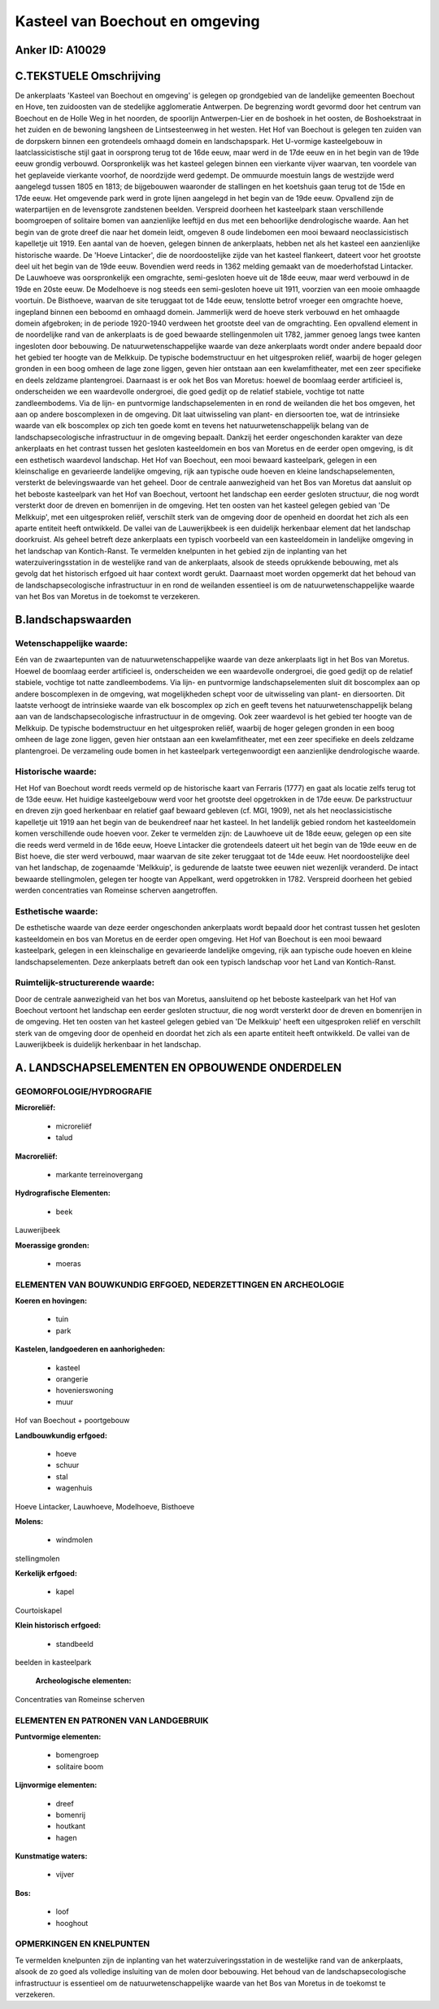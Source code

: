 Kasteel van Boechout en omgeving
================================

Anker ID: A10029
----------------



C.TEKSTUELE Omschrijving
------------------------

De ankerplaats 'Kasteel van Boechout en omgeving' is gelegen op
grondgebied van de landelijke gemeenten Boechout en Hove, ten zuidoosten
van de stedelijke agglomeratie Antwerpen. De begrenzing wordt gevormd
door het centrum van Boechout en de Holle Weg in het noorden, de
spoorlijn Antwerpen-Lier en de boshoek in het oosten, de Boshoekstraat
in het zuiden en de bewoning langsheen de Lintsesteenweg in het westen.
Het Hof van Boechout is gelegen ten zuiden van de dorpskern binnen een
grotendeels omhaagd domein en landschapspark. Het U-vormige
kasteelgebouw in laatclassicistische stijl gaat in oorsprong terug tot
de 16de eeuw, maar werd in de 17de eeuw en in het begin van de 19de eeuw
grondig verbouwd. Oorspronkelijk was het kasteel gelegen binnen een
vierkante vijver waarvan, ten voordele van het geplaveide vierkante
voorhof, de noordzijde werd gedempt. De ommuurde moestuin langs de
westzijde werd aangelegd tussen 1805 en 1813; de bijgebouwen waaronder
de stallingen en het koetshuis gaan terug tot de 15de en 17de eeuw. Het
omgevende park werd in grote lijnen aangelegd in het begin van de 19de
eeuw. Opvallend zijn de waterpartijen en de levensgrote zandstenen
beelden. Verspreid doorheen het kasteelpark staan verschillende
boomgroepen of solitaire bomen van aanzienlijke leeftijd en dus met een
behoorlijke dendrologische waarde. Aan het begin van de grote dreef die
naar het domein leidt, omgeven 8 oude lindebomen een mooi bewaard
neoclassicistisch kapelletje uit 1919. Een aantal van de hoeven, gelegen
binnen de ankerplaats, hebben net als het kasteel een aanzienlijke
historische waarde. De 'Hoeve Lintacker', die de noordoostelijke zijde
van het kasteel flankeert, dateert voor het grootste deel uit het begin
van de 19de eeuw. Bovendien werd reeds in 1362 melding gemaakt van de
moederhofstad Lintacker. De Lauwhoeve was oorspronkelijk een omgrachte,
semi-gesloten hoeve uit de 18de eeuw, maar werd verbouwd in de 19de en
20ste eeuw. De Modelhoeve is nog steeds een semi-gesloten hoeve uit
1911, voorzien van een mooie omhaagde voortuin. De Bisthoeve, waarvan de
site teruggaat tot de 14de eeuw, tenslotte betrof vroeger een omgrachte
hoeve, ingepland binnen een beboomd en omhaagd domein. Jammerlijk werd
de hoeve sterk verbouwd en het omhaagde domein afgebroken; in de periode
1920-1940 verdween het grootste deel van de omgrachting. Een opvallend
element in de noordelijke rand van de ankerplaats is de goed bewaarde
stellingenmolen uit 1782, jammer genoeg langs twee kanten ingesloten
door bebouwing. De natuurwetenschappelijke waarde van deze ankerplaats
wordt onder andere bepaald door het gebied ter hoogte van de Melkkuip.
De typische bodemstructuur en het uitgesproken reliëf, waarbij de hoger
gelegen gronden in een boog omheen de lage zone liggen, geven hier
ontstaan aan een kwelamfitheater, met een zeer specifieke en deels
zeldzame plantengroei. Daarnaast is er ook het Bos van Moretus: hoewel
de boomlaag eerder artificieel is, onderscheiden we een waardevolle
ondergroei, die goed gedijt op de relatief stabiele, vochtige tot natte
zandleembodems. Via de lijn- en puntvormige landschapselementen in en
rond de weilanden die het bos omgeven, het aan op andere boscomplexen in
de omgeving. Dit laat uitwisseling van plant- en diersoorten toe, wat de
intrinsieke waarde van elk boscomplex op zich ten goede komt en tevens
het natuurwetenschappelijk belang van de landschapsecologische
infrastructuur in de omgeving bepaalt. Dankzij het eerder ongeschonden
karakter van deze ankerplaats en het contrast tussen het gesloten
kasteeldomein en bos van Moretus en de eerder open omgeving, is dit een
esthetisch waardevol landschap. Het Hof van Boechout, een mooi bewaard
kasteelpark, gelegen in een kleinschalige en gevarieerde landelijke
omgeving, rijk aan typische oude hoeven en kleine landschapselementen,
versterkt de belevingswaarde van het geheel. Door de centrale
aanwezigheid van het Bos van Moretus dat aansluit op het beboste
kasteelpark van het Hof van Boechout, vertoont het landschap een eerder
gesloten structuur, die nog wordt versterkt door de dreven en bomenrijen
in de omgeving. Het ten oosten van het kasteel gelegen gebied van 'De
Melkkuip', met een uitgesproken reliëf, verschilt sterk van de omgeving
door de openheid en doordat het zich als een aparte entiteit heeft
ontwikkeld. De vallei van de Lauwerijkbeek is een duidelijk herkenbaar
element dat het landschap doorkruist. Als geheel betreft deze
ankerplaats een typisch voorbeeld van een kasteeldomein in landelijke
omgeving in het landschap van Kontich-Ranst. Te vermelden knelpunten in
het gebied zijn de inplanting van het waterzuiveringsstation in de
westelijke rand van de ankerplaats, alsook de steeds oprukkende
bebouwing, met als gevolg dat het historisch erfgoed uit haar context
wordt gerukt. Daarnaast moet worden opgemerkt dat het behoud van de
landschapsecologische infrastructuur in en rond de weilanden essentieel
is om de natuurwetenschappelijke waarde van het Bos van Moretus in de
toekomst te verzekeren.



B.landschapswaarden
-------------------


Wetenschappelijke waarde:
~~~~~~~~~~~~~~~~~~~~~~~~~

Eén van de zwaartepunten van de natuurwetenschappelijke waarde van
deze ankerplaats ligt in het Bos van Moretus. Hoewel de boomlaag eerder
artificieel is, onderscheiden we een waardevolle ondergroei, die goed
gedijt op de relatief stabiele, vochtige tot natte zandleembodems. Via
lijn- en puntvormige landschapselementen sluit dit boscomplex aan op
andere boscomplexen in de omgeving, wat mogelijkheden schept voor de
uitwisseling van plant- en diersoorten. Dit laatste verhoogt de
intrinsieke waarde van elk boscomplex op zich en geeft tevens het
natuurwetenschappelijk belang aan van de landschapsecologische
infrastructuur in de omgeving. Ook zeer waardevol is het gebied ter
hoogte van de Melkkuip. De typische bodemstructuur en het uitgesproken
reliëf, waarbij de hoger gelegen gronden in een boog omheen de lage zone
liggen, geven hier ontstaan aan een kwelamfitheater, met een zeer
specifieke en deels zeldzame plantengroei. De verzameling oude bomen in
het kasteelpark vertegenwoordigt een aanzienlijke dendrologische waarde.

Historische waarde:
~~~~~~~~~~~~~~~~~~~


Het Hof van Boechout wordt reeds vermeld op de historische kaart van
Ferraris (1777) en gaat als locatie zelfs terug tot de 13de eeuw. Het
huidige kasteelgebouw werd voor het grootste deel opgetrokken in de 17de
eeuw. De parkstructuur en dreven zijn goed herkenbaar en relatief gaaf
bewaard gebleven (cf. MGI, 1909), net als het neoclassicistische
kapelletje uit 1919 aan het begin van de beukendreef naar het kasteel.
In het landelijk gebied rondom het kasteeldomein komen verschillende
oude hoeven voor. Zeker te vermelden zijn: de Lauwhoeve uit de 18de
eeuw, gelegen op een site die reeds werd vermeld in de 16de eeuw, Hoeve
Lintacker die grotendeels dateert uit het begin van de 19de eeuw en de
Bist hoeve, die ster werd verbouwd, maar waarvan de site zeker teruggaat
tot de 14de eeuw. Het noordoostelijke deel van het landschap, de
zogenaamde 'Melkkuip', is gedurende de laatste twee eeuwen niet
wezenlijk veranderd. De intact bewaarde stellingmolen, gelegen ter
hoogte van Appelkant, werd opgetrokken in 1782. Verspreid doorheen het
gebied werden concentraties van Romeinse scherven aangetroffen.

Esthetische waarde:
~~~~~~~~~~~~~~~~~~~

De esthetische waarde van deze eerder
ongeschonden ankerplaats wordt bepaald door het contrast tussen het
gesloten kasteeldomein en bos van Moretus en de eerder open omgeving.
Het Hof van Boechout is een mooi bewaard kasteelpark, gelegen in een
kleinschalige en gevarieerde landelijke omgeving, rijk aan typische oude
hoeven en kleine landschapselementen. Deze ankerplaats betreft dan ook
een typisch landschap voor het Land van Kontich-Ranst.


Ruimtelijk-structurerende waarde:
~~~~~~~~~~~~~~~~~~~~~~~~~~~~~~~~~

Door de centrale aanwezigheid van het bos van Moretus, aansluitend op
het beboste kasteelpark van het Hof van Boechout vertoont het landschap
een eerder gesloten structuur, die nog wordt versterkt door de dreven en
bomenrijen in de omgeving. Het ten oosten van het kasteel gelegen gebied
van 'De Melkkuip' heeft een uitgesproken reliëf en verschilt sterk van
de omgeving door de openheid en doordat het zich als een aparte entiteit
heeft ontwikkeld. De vallei van de Lauwerijkbeek is duidelijk herkenbaar
in het landschap.



A. LANDSCHAPSELEMENTEN EN OPBOUWENDE ONDERDELEN
-----------------------------------------------



GEOMORFOLOGIE/HYDROGRAFIE
~~~~~~~~~~~~~~~~~~~~~~~~~

**Microreliëf:**

 * microreliëf
 * talud


**Macroreliëf:**

 * markante terreinovergang

**Hydrografische Elementen:**

 * beek


Lauwerijbeek

**Moerassige gronden:**

 * moeras



ELEMENTEN VAN BOUWKUNDIG ERFGOED, NEDERZETTINGEN EN ARCHEOLOGIE
~~~~~~~~~~~~~~~~~~~~~~~~~~~~~~~~~~~~~~~~~~~~~~~~~~~~~~~~~~~~~~~

**Koeren en hovingen:**

 * tuin
 * park


**Kastelen, landgoederen en aanhorigheden:**

 * kasteel
 * orangerie
 * hovenierswoning
 * muur


Hof van Boechout + poortgebouw

**Landbouwkundig erfgoed:**

 * hoeve
 * schuur
 * stal
 * wagenhuis


Hoeve Lintacker, Lauwhoeve, Modelhoeve, Bisthoeve

**Molens:**

 * windmolen


stellingmolen

**Kerkelijk erfgoed:**

 * kapel


Courtoiskapel

**Klein historisch erfgoed:**

 * standbeeld


beelden in kasteelpark

 **Archeologische elementen:**
Concentraties van Romeinse scherven


ELEMENTEN EN PATRONEN VAN LANDGEBRUIK
~~~~~~~~~~~~~~~~~~~~~~~~~~~~~~~~~~~~~

**Puntvormige elementen:**

 * bomengroep
 * solitaire boom


**Lijnvormige elementen:**

 * dreef
 * bomenrij
 * houtkant
 * hagen

**Kunstmatige waters:**

 * vijver


**Bos:**

 * loof
 * hooghout



OPMERKINGEN EN KNELPUNTEN
~~~~~~~~~~~~~~~~~~~~~~~~~

Te vermelden knelpunten zijn de inplanting van het
waterzuiveringsstation in de westelijke rand van de ankerplaats, alsook
de zo goed als volledige insluiting van de molen door bebouwing. Het
behoud van de landschapsecologische infrastructuur is essentieel om de
natuurwetenschappelijke waarde van het Bos van Moretus in de toekomst te
verzekeren.
